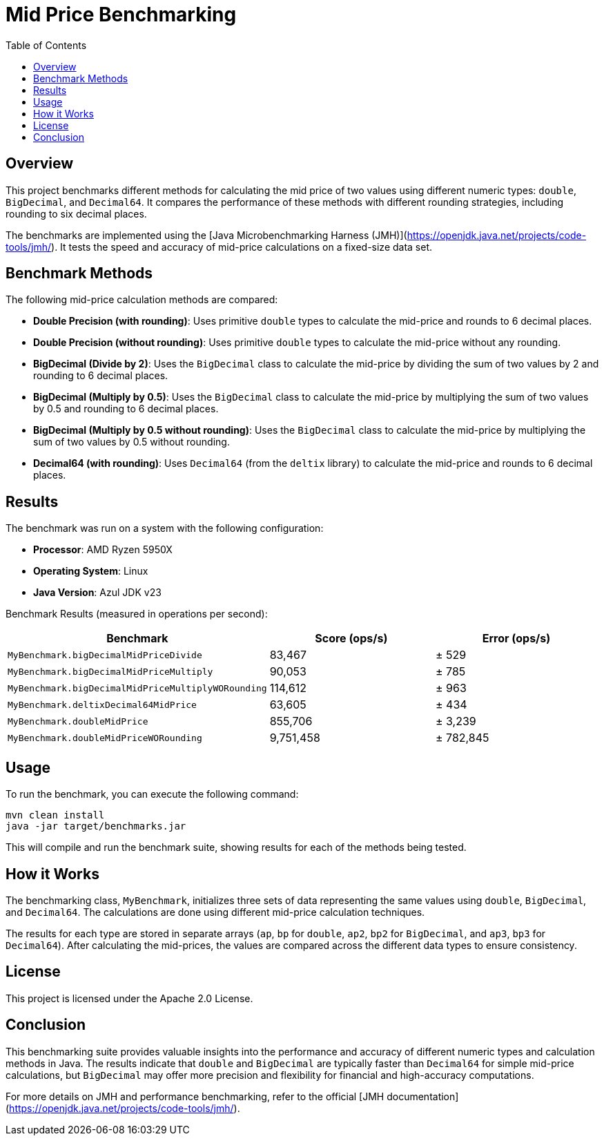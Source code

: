 = Mid Price Benchmarking
:toc: left
:icons: font
:source-highlighter: pygments

== Overview

This project benchmarks different methods for calculating the mid price of two values using different numeric types: `double`, `BigDecimal`, and `Decimal64`. It compares the performance of these methods with different rounding strategies, including rounding to six decimal places.

The benchmarks are implemented using the [Java Microbenchmarking Harness (JMH)](https://openjdk.java.net/projects/code-tools/jmh/). It tests the speed and accuracy of mid-price calculations on a fixed-size data set.

== Benchmark Methods

The following mid-price calculation methods are compared:

* **Double Precision (with rounding)**: Uses primitive `double` types to calculate the mid-price and rounds to 6 decimal places.
* **Double Precision (without rounding)**: Uses primitive `double` types to calculate the mid-price without any rounding.
* **BigDecimal (Divide by 2)**: Uses the `BigDecimal` class to calculate the mid-price by dividing the sum of two values by 2 and rounding to 6 decimal places.
* **BigDecimal (Multiply by 0.5)**: Uses the `BigDecimal` class to calculate the mid-price by multiplying the sum of two values by 0.5 and rounding to 6 decimal places.
* **BigDecimal (Multiply by 0.5 without rounding)**: Uses the `BigDecimal` class to calculate the mid-price by multiplying the sum of two values by 0.5 without rounding.
* **Decimal64 (with rounding)**: Uses `Decimal64` (from the `deltix` library) to calculate the mid-price and rounds to 6 decimal places.

== Results

The benchmark was run on a system with the following configuration:

* **Processor**: AMD Ryzen 5950X
* **Operating System**: Linux
* **Java Version**: Azul JDK v23

Benchmark Results (measured in operations per second):

[cols="3",options="header"]
|===
| Benchmark | Score (ops/s) | Error (ops/s)
| `MyBenchmark.bigDecimalMidPriceDivide`           >| 83,467     >| ± 529
| `MyBenchmark.bigDecimalMidPriceMultiply`         >| 90,053     >| ± 785
| `MyBenchmark.bigDecimalMidPriceMultiplyWORounding` >| 114,612    >| ± 963
| `MyBenchmark.deltixDecimal64MidPrice`            >| 63,605     >| ± 434
| `MyBenchmark.doubleMidPrice`                     >| 855,706    >| ± 3,239
| `MyBenchmark.doubleMidPriceWORounding`           >| 9,751,458  >| ± 782,845
|===

== Usage

To run the benchmark, you can execute the following command:

[source,bash]
----
mvn clean install
java -jar target/benchmarks.jar
----

This will compile and run the benchmark suite, showing results for each of the methods being tested.

== How it Works

The benchmarking class, `MyBenchmark`, initializes three sets of data representing the same values using `double`, `BigDecimal`, and `Decimal64`. The calculations are done using different mid-price calculation techniques.

The results for each type are stored in separate arrays (`ap`, `bp` for `double`, `ap2`, `bp2` for `BigDecimal`, and `ap3`, `bp3` for `Decimal64`). After calculating the mid-prices, the values are compared across the different data types to ensure consistency.

== License

This project is licensed under the Apache 2.0 License.

== Conclusion

This benchmarking suite provides valuable insights into the performance and accuracy of different numeric types and calculation methods in Java. The results indicate that `double` and `BigDecimal` are typically faster than `Decimal64` for simple mid-price calculations, but `BigDecimal` may offer more precision and flexibility for financial and high-accuracy computations.

For more details on JMH and performance benchmarking, refer to the official [JMH documentation](https://openjdk.java.net/projects/code-tools/jmh/).
